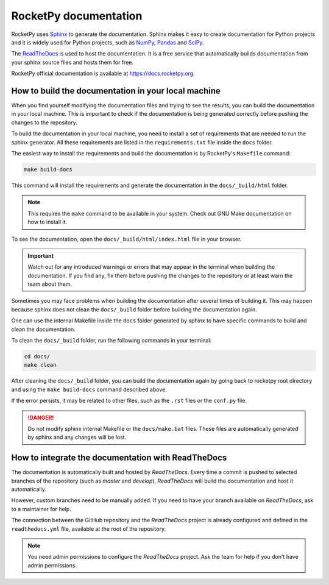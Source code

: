 RocketPy documentation
======================

RocketPy uses `Sphinx <https://www.sphinx-doc.org/>`_ to generate the
documentation.
Sphinx makes it easy to create documentation for Python projects and it is
widely used for Python projects, such as
`NumPy <https://numpy.org/doc/stable/>`_,
`Pandas <https://pandas.pydata.org/docs/>`_ and
`SciPy <https://docs.scipy.org/doc/scipy/>`_.


The `ReadTheDocs <https://about.readthedocs.com/?ref=readthedocs.com>`_ is used
to host the documentation. It is a free service that automatically builds
documentation from your sphinx source files and hosts them for free.

RocketPy official documentation is available at
`https://docs.rocketpy.org <https://docs.rocketpy.org/en/latest/index.html>`_.


How to build the documentation in your local machine
----------------------------------------------------

When you find yourself modifying the documentation files and trying to see the
results, you can build the documentation in your local machine.
This is important to check if the documentation is being generated correctly
before pushing the changes to the repository.

To build the documentation in your local machine, you need to install a set of
requirements that are needed to run the sphinx generator.
All these requirements are listed in the ``requirements.txt`` file inside the
``docs`` folder.

The easiest way to install the requirements and build the documentation is by
RocketPy's ``Makefile`` command:

.. code-block:: bash

    make build-docs

This command will install the requirements and generate the documentation in the
``docs/_build/html`` folder.

.. note::

    This requires the ``make`` command to be available in your system. Check out
    GNU Make documentation on how to install it.

To see the documentation, open the ``docs/_build/html/index.html`` file in your
browser.

.. important:: 
    
    Watch out for any introduced warnings or errors that may appear in the terminal
    when building the documentation. If you find any, fix them before
    pushing the changes to the repository or at least warn the team about
    them.

Sometimes you may face problems when building the documentation after several
times of building it. This may happen because sphinx does not clean the ``docs/_build``
folder before building the documentation again.

One can use the internal Makefile inside the ``docs`` folder generated by sphinx
to have specific commands to build and clean the documentation.

To clean the ``docs/_build`` folder, run the following commands in your terminal:

.. code-block:: bash

    cd docs/
    make clean

After cleaning the ``docs/_build`` folder, you can build the documentation again
by going back to rocketpy root directory and using the ``make build-docs`` command
described above.

If the error persists, it may be related to other files, such as the ``.rst``
files or the ``conf.py`` file.

.. danger::
    
    Do not modify sphinx internal Makefile or the ``docs/make.bat`` files. 
    These files are automatically generated by sphinx and any changes will be lost.


How to integrate the documentation with ReadTheDocs
---------------------------------------------------

The documentation is automatically built and hosted by `ReadTheDocs`.
Every time a commit is pushed to selected branches of the repository (such as `master` and `develop`), 
`ReadTheDocs` will build the documentation and host it automatically. 

However, custom branches need to be manually added. If you need to have your branch
available on `ReadTheDocs`, ask to a maintainer for help.

The connection between the GitHub repository and the `ReadTheDocs` project is
already configured and defined in the ``readthedocs.yml`` file, available at the
root of the repository.

.. note::
    
    You need admin permissions to configure the `ReadTheDocs` project. Ask \
    the team for help if you don't have admin permissions.

